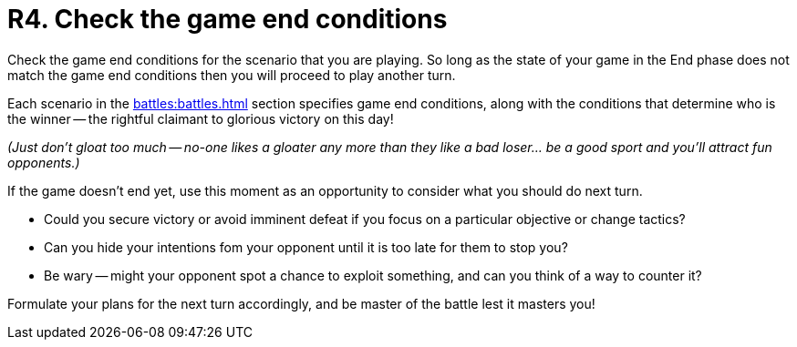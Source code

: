= R4. Check the game end conditions

Check the game end conditions for the scenario that you are playing.
So long as the state of your game in the End phase does not match the game end conditions then you will proceed to play another turn.

Each scenario in the xref:battles:battles.adoc[] section specifies game end conditions, along with the conditions that determine who is the winner -- the rightful claimant to glorious victory on this day!

_(Just don't gloat too much -- no-one likes a gloater any more than they like a bad loser... be a good sport and you'll attract fun opponents.)_

If the game doesn't end yet, use this moment as an opportunity to consider what you should do next turn.

* Could you secure victory or avoid imminent defeat if you focus on a particular objective or change tactics?
* Can you hide your intentions fom your opponent until it is too late for them to stop you?
* Be wary -- might your opponent spot a chance to exploit something, and can you think of a way to counter it?

Formulate your plans for the next turn accordingly, and be master of the battle lest it masters you!
